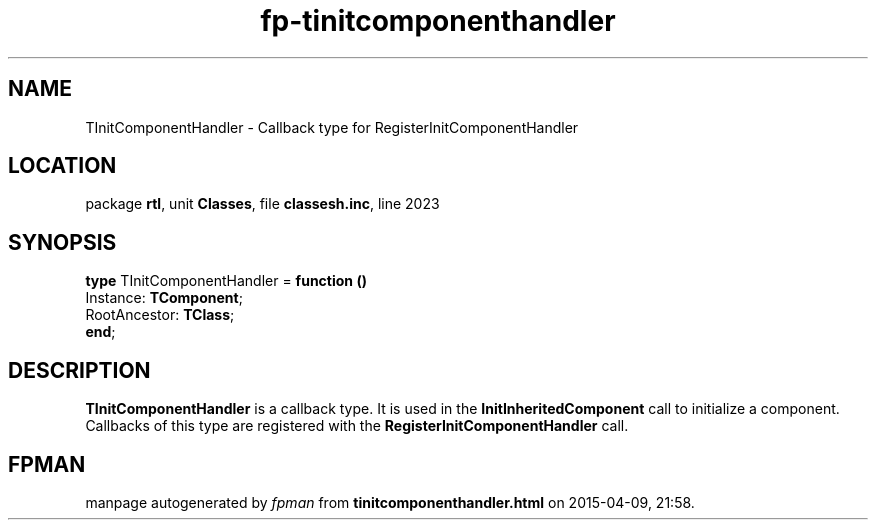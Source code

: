 .\" file autogenerated by fpman
.TH "fp-tinitcomponenthandler" 3 "2014-03-14" "fpman" "Free Pascal Programmer's Manual"
.SH NAME
TInitComponentHandler - Callback type for RegisterInitComponentHandler
.SH LOCATION
package \fBrtl\fR, unit \fBClasses\fR, file \fBclassesh.inc\fR, line 2023
.SH SYNOPSIS
\fBtype\fR TInitComponentHandler = \fBfunction ()\fR
  Instance: \fBTComponent\fR;
  RootAncestor: \fBTClass\fR;
.br
\fBend\fR;
.SH DESCRIPTION
\fBTInitComponentHandler\fR is a callback type. It is used in the \fBInitInheritedComponent\fR call to initialize a component. Callbacks of this type are registered with the \fBRegisterInitComponentHandler\fR call.


.SH FPMAN
manpage autogenerated by \fIfpman\fR from \fBtinitcomponenthandler.html\fR on 2015-04-09, 21:58.

